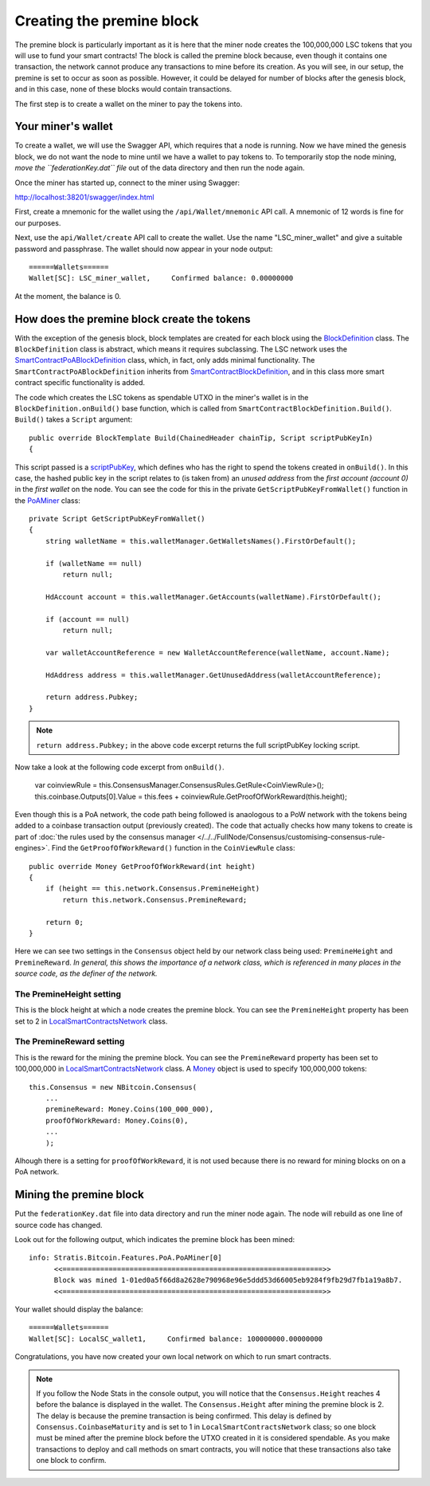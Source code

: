 *******************************************
Creating the premine block
*******************************************

The premine block is particularly important as it is here that the miner node creates the 100,000,000 LSC tokens that you will use to fund your smart contracts! The block is called the premine block because, even though it contains one transaction, the network cannot produce any transactions to mine before its creation. As you will see, in our setup, the premine is set to occur as soon as possible. However, it could be delayed for number of blocks after the genesis block, and in this case, none of these blocks would contain transactions.

The first step is to create a wallet on the miner to pay the tokens into.

Your miner's wallet
==================================

To create a wallet, we will use the Swagger API, which requires that a node is running. Now we have mined the genesis block, we do not want the node to mine until we have a wallet to pay tokens to. To temporarily stop the node mining, *move the ``federationKey.dat`` file* out of the data directory and then run the node again.

Once the miner has started up, connect to the miner using Swagger: 

http://localhost:38201/swagger/index.html

First, create a mnemonic for the wallet using the ``/api/Wallet/mnemonic`` API call. A mnemonic of 12 words is fine for our purposes.

Next, use the ``api/Wallet/create`` API call to create the wallet. Use the name "LSC_miner_wallet" and give a suitable password and passphrase. The wallet should now appear in your node output:

::

    ======Wallets======
    Wallet[SC]: LSC_miner_wallet,     Confirmed balance: 0.00000000

At the moment, the balance is 0.

How does the premine block create the tokens
=============================================

With the exception of the genesis block, block templates are created for each block using the `BlockDefinition <https://github.com/stratisproject/StratisBitcoinFullNode/blob/LSC-tutorial/src/Stratis.Bitcoin.Features.Miner/BlockDefinition.cs>`_ class. The ``BlockDefinition`` class is abstract, which means it requires subclassing. The LSC network uses the `SmartContractPoABlockDefinition <https://github.com/stratisproject/StratisBitcoinFullNode/blob/LSC-tutorial/src/Stratis.Bitcoin.Features.SmartContracts/PoA/SmartContractPoABlockDefinition.cs>`_ class, which, in fact, only adds minimal functionality. The ``SmartContractPoABlockDefinition`` inherits from `SmartContractBlockDefinition <https://github.com/stratisproject/StratisBitcoinFullNode/blob/LSC-tutorial/src/Stratis.Bitcoin.Features.SmartContracts/PoW/SmartContractBlockDefinition.cs>`_, and in this class more smart contract specific functionality is added.

The code which creates the LSC tokens as spendable UTXO in the miner's wallet is in the ``BlockDefinition.onBuild()`` base function, which is called from ``SmartContractBlockDefinition.Build()``. ``Build()`` takes a ``Script`` argument:

::

    public override BlockTemplate Build(ChainedHeader chainTip, Script scriptPubKeyIn)
    {

This script passed is a `scriptPubKey <https://github.com/bitcoinbook/bitcoinbook/blob/develop/ch06.asciidoc#script-construction-lock--unlock>`_, which defines who has the right to spend the tokens created in ``onBuild()``. In this case, the hashed public key in the script relates to (is taken from) an *unused address* from the *first account (account 0)* in the *first wallet* on the node. You can see the code for this in the private ``GetScriptPubKeyFromWallet()`` function in the `PoAMiner <https://github.com/stratisproject/StratisBitcoinFullNode/blob/LSC-tutorial/src/Stratis.Bitcoin.Features.PoA/PoAMiner.cs>`_ class:

::

    private Script GetScriptPubKeyFromWallet()
    {
        string walletName = this.walletManager.GetWalletsNames().FirstOrDefault();

        if (walletName == null)
            return null;

        HdAccount account = this.walletManager.GetAccounts(walletName).FirstOrDefault();

        if (account == null)
            return null;

        var walletAccountReference = new WalletAccountReference(walletName, account.Name);

        HdAddress address = this.walletManager.GetUnusedAddress(walletAccountReference);

        return address.Pubkey;
    }

.. note:: ``return address.Pubkey;`` in the above code excerpt returns the full scriptPubKey locking script. 

Now take a look at the following code excerpt from ``onBuild()``.

    var coinviewRule = this.ConsensusManager.ConsensusRules.GetRule<CoinViewRule>();
    this.coinbase.Outputs[0].Value = this.fees + coinviewRule.GetProofOfWorkReward(this.height);

Even though this is a PoA network, the code path being followed is anaologous to a PoW network with the tokens being added to a coinbase transaction output (previously created). The code that actually checks how many tokens to create is part of :doc:`the rules used by the consensus manager </../../FullNode/Consensus/customising-consensus-rule-engines>`. Find the ``GetProofOfWorkReward()`` function in the ``CoinViewRule`` class:

::

    public override Money GetProofOfWorkReward(int height)
    {
        if (height == this.network.Consensus.PremineHeight)
            return this.network.Consensus.PremineReward;

        return 0;
    }

Here we can see two settings in the ``Consensus`` object held by our network class being used: ``PremineHeight`` and ``PremineReward``. *In general, this shows the importance of a network class, which is referenced in many places in the source code, as the definer of the network.*

The PremineHeight setting
----------------------------

This is the block height at which a node creates the premine block. You can see the ``PremineHeight`` property has been set to 2 in `LocalSmartContractsNetwork <https://github.com/stratisproject/StratisBitcoinFullNode/blob/LSC-tutorial/src/Stratis.LocalSmartContracts.Networks/LocalSmartContractsNetwork.cs>`_ class.

The PremineReward setting
----------------------------

This is the reward for the mining the premine block. You can see the ``PremineReward`` property has been set to 100,000,000 in `LocalSmartContractsNetwork <https://github.com/stratisproject/StratisBitcoinFullNode/blob/LSC-tutorial/src/Stratis.LocalSmartContracts.Networks/LocalSmartContractsNetwork.cs>`_ class. A `Money <https://github.com/stratisproject/StratisBitcoinFullNode/blob/LSC-tutorial/src/NBitcoin/Money.cs>`_ object is used to specify 100,000,000 tokens:

::

    this.Consensus = new NBitcoin.Consensus(
        ...
        premineReward: Money.Coins(100_000_000),
        proofOfWorkReward: Money.Coins(0),
        ...
        );

Alhough there is a setting for ``proofOfWorkReward``, it is not used because there is no reward for mining blocks on on a PoA network. 

Mining the premine block
====================================

Put the ``federationKey.dat`` file into data directory and run the miner node again. The node will rebuild as one line of source code has changed.

Look out for the following output, which indicates the premine block has been mined:

::

    info: Stratis.Bitcoin.Features.PoA.PoAMiner[0]
          <<==============================================================>>
          Block was mined 1-01ed0a5f66d8a2628e790968e96e5ddd53d66005eb9284f9fb29d7fb1a19a8b7.
          <<==============================================================>>

Your wallet should display the balance:

::

    ======Wallets======
    Wallet[SC]: LocalSC_wallet1,     Confirmed balance: 100000000.00000000

Congratulations, you have now created your own local network on which to run smart contracts.

.. note:: If you follow the Node Stats in the console output, you will notice that the ``Consensus.Height`` reaches 4 before the balance is displayed in the wallet. The ``Consensus.Height`` after mining the premine block is 2. The delay is because the premine transaction is being confirmed. This delay is defined by ``Consensus.CoinbaseMaturity`` and is set to 1 in ``LocalSmartContractsNetwork`` class; so one block must be mined after the premine block before the UTXO created in it is considered spendable. As you make transactions to deploy and call methods on smart contracts, you will notice that these transactions also take one block to confirm. 
